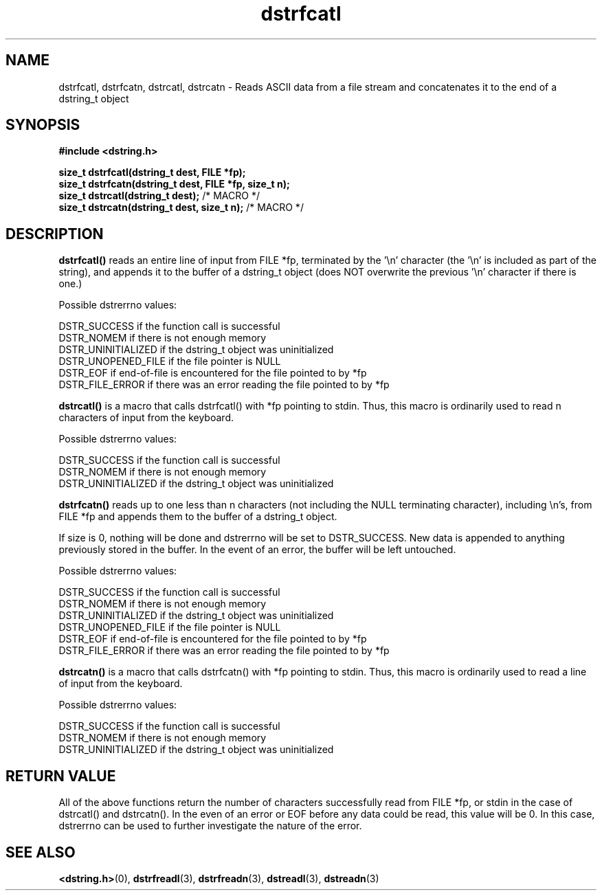 .TH "dstrfcatl" 3 "18 July 2007" "dstrfcatl" "Dstring Library"

.SH NAME
dstrfcatl, dstrfcatn, dstrcatl, dstrcatn - Reads ASCII data from a file stream and concatenates it to the end of a dstring_t object

.SH SYNOPSIS
.B "#include <dstring.h>"
.br

.B "size_t dstrfcatl(dstring_t dest, FILE *fp);"
.br
.B "size_t dstrfcatn(dstring_t dest, FILE *fp, size_t n);"
.br
.B "size_t dstrcatl(dstring_t dest);"
/* MACRO */
.br
.B "size_t dstrcatn(dstring_t dest, size_t n);"
/* MACRO */
.br

.SH DESCRIPTION

.B "dstrfcatl()"
reads an entire line of input from FILE *fp, terminated by the '\\n' \
character (the '\\n' is included as part of the string), and appends it to \
the buffer of a dstring_t object (does NOT overwrite the previous '\\n' \
character if there is one.)

Possible dstrerrno values:

DSTR_SUCCESS if the function call is successful
.br
DSTR_NOMEM if there is not enough memory
.br
DSTR_UNINITIALIZED if the dstring_t object was uninitialized
.br
DSTR_UNOPENED_FILE if the file pointer is NULL
.br
DSTR_EOF if end-of-file is encountered for the file pointed to by *fp
.br
DSTR_FILE_ERROR if there was an error reading the file pointed to by *fp

.B "dstrcatl()"
is a macro that calls dstrfcatl() with *fp pointing to stdin.  Thus, this \
macro is ordinarily used to read n characters of input from the keyboard.

Possible dstrerrno values:

DSTR_SUCCESS if the function call is successful
.br
DSTR_NOMEM if there is not enough memory
.br
DSTR_UNINITIALIZED if the dstring_t object was uninitialized

.B "dstrfcatn()"
reads up to one less than n characters (not including the NULL terminating \
character), including \\n's, from FILE *fp and appends them to the buffer of \
a dstring_t object.

If size is 0, nothing will be done and dstrerrno will be set to DSTR_SUCCESS. \
New data is appended to anything previously stored in the buffer.  In the \
event of an error, the buffer will be left untouched.

Possible dstrerrno values:

DSTR_SUCCESS if the function call is successful
.br
DSTR_NOMEM if there is not enough memory
.br
DSTR_UNINITIALIZED if the dstring_t object was uninitialized
.br
DSTR_UNOPENED_FILE if the file pointer is NULL
.br
DSTR_EOF if end-of-file is encountered for the file pointed to by *fp
.br
DSTR_FILE_ERROR if there was an error reading the file pointed to by *fp

.B "dstrcatn()"
is a macro that calls dstrfcatn() with *fp pointing to stdin.  Thus, this \
macro is ordinarily used to read a line of input from the keyboard.

Possible dstrerrno values:

DSTR_SUCCESS if the function call is successful
.br
DSTR_NOMEM if there is not enough memory
.br
DSTR_UNINITIALIZED if the dstring_t object was uninitialized

.SH RETURN VALUE

All of the above functions return the number of characters successfully read \
from FILE *fp, or stdin in the case of dstrcatl() and dstrcatn().  In the \
even of an error or EOF before any data could be read, this value will be 0. \
In this case, dstrerrno can be used to further investigate the nature of the \
error.

.SH SEE ALSO
.BR <dstring.h> (0),
.BR dstrfreadl (3),
.BR dstrfreadn (3),
.BR dstreadl (3),
.BR dstreadn (3)
